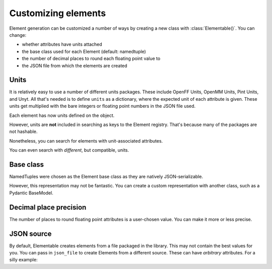 .. _customizing-ref:

Customizing elements
====================

Element generation can be customized a number of ways by creating a new class with :class:`Elementable()`.
You can change:

* whether attributes have units attached
* the base class used for each Element (default: namedtuple)
* the number of decimal places to round each floating point value to
* the JSON file from which the elements are created

-----
Units
-----

It is relatively easy to use a number of different units packages.
These include OpenFF Units, OpenMM Units, Pint Units, and Unyt.
All that's needed is to define ``units`` as a dictionary, where
the expected unit of each attribute is given. These units
get multiplied with the bare integers or floating point numbers in
the JSON file used.

.. ipython:: python

    import elementable as elm
    from openff.units import unit as offunit

    OpenFFElements = elm.Elementable(
        units=dict(
            mass=offunit.amu,
            covalent_radius=offunit.angstrom
        )
    )


Each element has now units defined on the object.

.. ipython:: python

    offh = OpenFFElements(atomic_number=1)


However, units are **not** included in searching as keys to the Element registry.
That's because many of the packages are not hashable.

.. ipython:: python

    OpenFFElements.registry.mass[1.0078]


Nonetheless, you can search for elements with unit-associated attributes.

.. ipython:: python

    OpenFFElements(mass=1.0078 * offunit.amu)
    

You can even search with *different*, but compatible, units.

.. ipython:: python

    OpenFFElements(mass=1.673532838315319e-24 * offunit.g)


----------
Base class
----------

NamedTuples were chosen as the Element base class as they are natively JSON-serializable.

.. ipython:: python

    import json
    h = elm.Element.registry.atomic_number[1]
    json.dumps(h)


However, this representation may not be fantastic.
You can create a custom representation with another class, such as a Pydantic BaseModel.

.. ipython:: python

    from pydantic import BaseModel

    PydElements = elm.Elementable(
        element_cls=BaseModel
    )
    h = PydElements(atomic_number=1)
    h.json()


-----------------------
Decimal place precision
-----------------------

The number of places to round floating point attributes is a user-chosen value.
You can make it more or less precise.


.. ipython:: python

    LessPreciseElement = elm.Elementable(
        decimals=0
    )
    LessPreciseElement(mass=1)


-----------
JSON source
-----------

By default, Elementable creates elements from a file packaged in the library.
This may not contain the best values for you.
You can pass in ``json_file`` to create Elements from a different source.
These can have *arbitrary* attributes.
For a silly example:

.. ipython:: python

    from elementable.tests.datafiles import VEGETABLES_JSON
    Vegetables = elm.Elementable(json_file=VEGETABLES_JSON)
    print(Vegetables(name="carrot"))
    print(Vegetables.registry.name)



